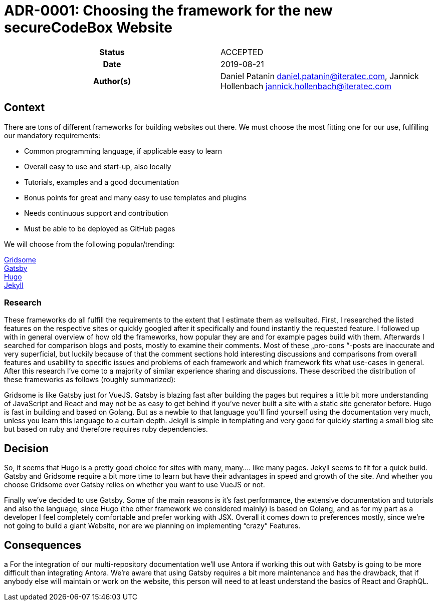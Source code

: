 [[ADR-0001]]
= ADR-0001: Choosing the framework for the new secureCodeBox Website

[cols="h,d",grid=rows,frame=none,stripes=none,caption="Status",%autowidth]
|====
// Use one of the ADR status parameter based on status
// Please add a cross reference link to the new ADR on 'superseded' ADR.
// e.g.: {adr_suposed_by} <<ADR-0000>>
| Status
| ACCEPTED

| Date
| 2019-08-21

| Author(s)
| Daniel Patanin daniel.patanin@iteratec.com,
  Jannick Hollenbach jannick.hollenbach@iteratec.com
// ...
|====

== Context

There are tons of different frameworks for building websites out there. We must choose the most fitting one for our use, fulfilling our mandatory requirements: 

• Common programming language, if applicable easy to learn
• Overall easy to use and start-up, also locally
• Tutorials, examples and a good documentation
• Bonus points for great and many easy to use templates and plugins
• Needs continuous support and contribution
• Must be able to be deployed as GitHub pages

We will choose from the following popular/trending:

https://gridsome.org/[Gridsome] +
https://www.gatsbyjs.org/[Gatsby] +
https://gohugo.io/[Hugo] +
https://jekyllrb.com/[Jekyll] 

=== Research

These frameworks do all fulfill the requirements to the extent that I estimate them as wellsuited. First, I researched the listed features on the respective sites or quickly googled after it
specifically and found instantly the requested feature. I followed up with in general overview
of how old the frameworks, how popular they are and for example pages build with them.
Afterwards I searched for comparison blogs and posts, mostly to examine their comments.
Most of these „pro-cons “-posts are inaccurate and very superficial, but luckily because of that
the comment sections hold interesting discussions and comparisons from overall features and
usability to specific issues and problems of each framework and which framework fits what
use-cases in general. After this research I’ve come to a majority of similar experience sharing
and discussions. These described the distribution of these frameworks as follows (roughly
summarized):

Gridsome is like Gatsby just for VueJS.
Gatsby is blazing fast after building the pages but requires a little bit more understanding of
JavaScript and React and may not be as easy to get behind if you’ve never built a site with a
static site generator before.
Hugo is fast in building and based on Golang. But as a newbie to that language you’ll find yourself using the documentation very much, unless you learn this language to a curtain depth.
Jekyll is simple in templating and very good for quickly starting a small blog site but based on
ruby and therefore requires ruby dependencies.

== Decision

So, it seems that Hugo is a pretty good choice for sites with many, many…. like many pages.
Jekyll seems to fit for a quick build. Gatsby and Gridsome require a bit more time to learn but
have their advantages in speed and growth of the site. And whether you choose Gridsome over
Gatsby relies on whether you want to use VueJS or not.

Finally we’ve decided to use Gatsby. Some of the main reasons is it’s fast performance, the extensive documentation and tutorials and also the language, since Hugo (the
other framework we considered mainly) is based on Golang, and as for my part as a developer I
feel completely comfortable and prefer working with JSX. Overall it comes down to preferences mostly, since we’re not going to build a giant Website, nor are we planning on implementing “crazy” Features. 

== Consequences
a
For the integration of our multi-repository documentation we’ll use
Antora if working this out with Gatsby is going to be more difficult than integrating Antora.
We’re aware that using Gatsby requires a bit more maintenance and has the drawback, that if
anybody else will maintain or work on the website, this person will need to at least understand
the basics of React and GraphQL. 
